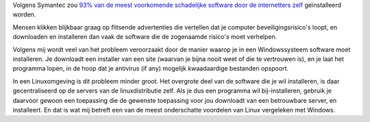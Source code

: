 .. title: Internetters installeren 93% van de schadelijke software zelf.
.. slug: node-35
.. date: 2009-10-20 09:49:06
.. tags: beveiliging
.. link:
.. description: 
.. type: text

Volgens Symantec zou `93% van de meest voorkomende schadelijke software
door de internetters
zelf <http://www.demorgen.be/dm/nl/991/Multimedia/article/detail/1017710/2009/10/19/Internetters-installeren-93-valse-software-gewoon-zelf.dhtml>`__
geïnstalleerd worden.

Mensen klikken blijkbaar graag op flitsende
advertenties die vertellen dat je computer beveiligingsrisico's loopt,
en downloaden en installeren dan vaak de software die de zogenaamde
risico's moet verhelpen.

Volgens mij wordt veel van het probleem
veroorzaakt door de manier waarop je in een Windowssysteem software moet
installeren. Je downloadt een installer van een site (waarvan je bijna
nooit weet of die te vertrouwen is), en je laat het programma lopen, in
de hoop dat je antivirus (if any) mogelijk kwaadaardige bestanden
opspoort.

In een Linuxomgeving is dit probleem minder groot. Het
overgrote deel van de software die je wil installeren, is daar
gecentraliseerd op de servers van de linuxdistributie zelf. Als je dus
een programma wil bij-installeren, gebruik je daarvoor gewoon een
toepassing die de gewenste toepassing voor jou downloadt van een
betrouwbare server, en installeert. En dat is wat mij betreft een van de
meest onderschatte voordelen van Linux vergeleken met Windows.
